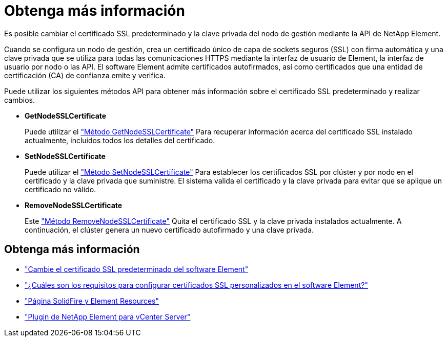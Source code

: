 = Obtenga más información
:allow-uri-read: 


Es posible cambiar el certificado SSL predeterminado y la clave privada del nodo de gestión mediante la API de NetApp Element.

Cuando se configura un nodo de gestión, crea un certificado único de capa de sockets seguros (SSL) con firma automática y una clave privada que se utiliza para todas las comunicaciones HTTPS mediante la interfaz de usuario de Element, la interfaz de usuario por nodo o las API. El software Element admite certificados autofirmados, así como certificados que una entidad de certificación (CA) de confianza emite y verifica.

Puede utilizar los siguientes métodos API para obtener más información sobre el certificado SSL predeterminado y realizar cambios.

* *GetNodeSSLCertificate*
+
Puede utilizar el link:../api/reference_element_api_getnodesslcertificate.html["Método GetNodeSSLCertificate"] Para recuperar información acerca del certificado SSL instalado actualmente, incluidos todos los detalles del certificado.

* *SetNodeSSLCertificate*
+
Puede utilizar el link:../api/reference_element_api_setnodesslcertificate.html["Método SetNodeSSLCertificate"] Para establecer los certificados SSL por clúster y por nodo en el certificado y la clave privada que suministre. El sistema valida el certificado y la clave privada para evitar que se aplique un certificado no válido.

* *RemoveNodeSSLCertificate*
+
Este link:../api/reference_element_api_removenodesslcertificate.html["Método RemoveNodeSSLCertificate"] Quita el certificado SSL y la clave privada instalados actualmente. A continuación, el clúster genera un nuevo certificado autofirmado y una clave privada.





== Obtenga más información

* link:../storage/reference_post_deploy_change_default_ssl_certificate.html["Cambie el certificado SSL predeterminado del software Element"]
* https://kb.netapp.com/Advice_and_Troubleshooting/Data_Storage_Software/Element_Software/What_are_the_requirements_around_setting_custom_SSL_certificates_in_Element_Software%3F["¿Cuáles son los requisitos para configurar certificados SSL personalizados en el software Element?"^]
* https://www.netapp.com/data-storage/solidfire/documentation["Página SolidFire y Element Resources"^]
* https://docs.netapp.com/us-en/vcp/index.html["Plugin de NetApp Element para vCenter Server"^]

